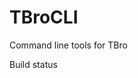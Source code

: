 * TBroCLI
Command line tools for TBro

Build status
[[https://travis-ci.org/TBroTeam/TBroCLI][https://travis-ci.org/TBroTeam/TBroCLI.svg]]
